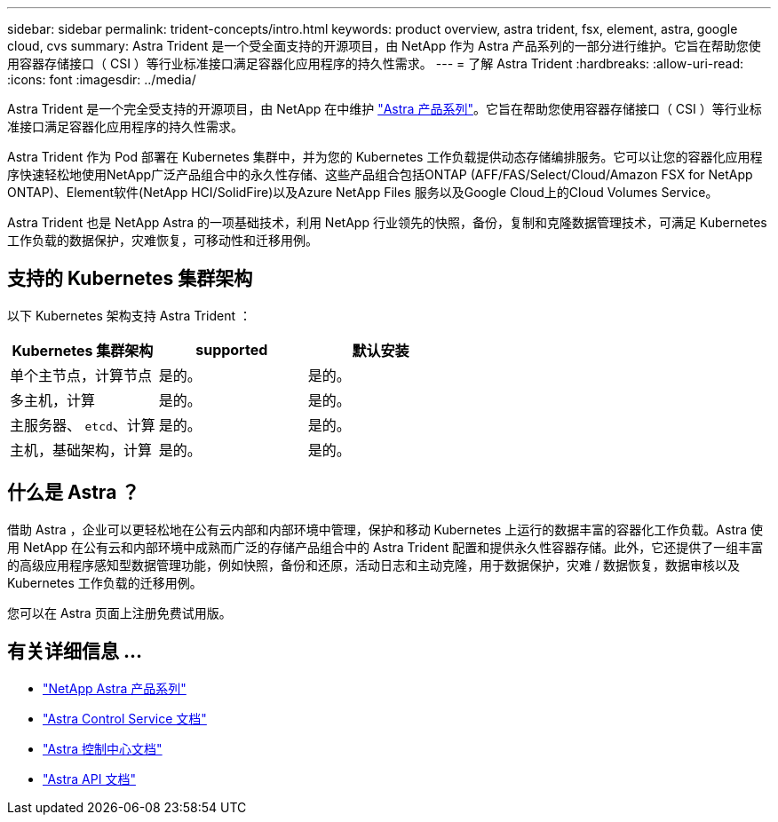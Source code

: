 ---
sidebar: sidebar 
permalink: trident-concepts/intro.html 
keywords: product overview, astra trident, fsx, element, astra, google cloud, cvs 
summary: Astra Trident 是一个受全面支持的开源项目，由 NetApp 作为 Astra 产品系列的一部分进行维护。它旨在帮助您使用容器存储接口（ CSI ）等行业标准接口满足容器化应用程序的持久性需求。 
---
= 了解 Astra Trident
:hardbreaks:
:allow-uri-read: 
:icons: font
:imagesdir: ../media/


Astra Trident 是一个完全受支持的开源项目，由 NetApp 在中维护 link:https://docs.netapp.com/us-en/astra-family/intro-family.html["Astra 产品系列"^]。它旨在帮助您使用容器存储接口（ CSI ）等行业标准接口满足容器化应用程序的持久性需求。

Astra Trident 作为 Pod 部署在 Kubernetes 集群中，并为您的 Kubernetes 工作负载提供动态存储编排服务。它可以让您的容器化应用程序快速轻松地使用NetApp广泛产品组合中的永久性存储、这些产品组合包括ONTAP (AFF/FAS/Select/Cloud/Amazon FSX for NetApp ONTAP)、Element软件(NetApp HCI/SolidFire)以及Azure NetApp Files 服务以及Google Cloud上的Cloud Volumes Service。

Astra Trident 也是 NetApp Astra 的一项基础技术，利用 NetApp 行业领先的快照，备份，复制和克隆数据管理技术，可满足 Kubernetes 工作负载的数据保护，灾难恢复，可移动性和迁移用例。



== 支持的 Kubernetes 集群架构

以下 Kubernetes 架构支持 Astra Trident ：

[cols="3*"]
|===
| Kubernetes 集群架构 | supported | 默认安装 


| 单个主节点，计算节点 | 是的。  a| 
是的。



| 多主机，计算 | 是的。  a| 
是的。



| 主服务器、 `etcd`、计算 | 是的。  a| 
是的。



| 主机，基础架构，计算 | 是的。  a| 
是的。

|===


== 什么是 Astra ？

借助 Astra ，企业可以更轻松地在公有云内部和内部环境中管理，保护和移动 Kubernetes 上运行的数据丰富的容器化工作负载。Astra 使用 NetApp 在公有云和内部环境中成熟而广泛的存储产品组合中的 Astra Trident 配置和提供永久性容器存储。此外，它还提供了一组丰富的高级应用程序感知型数据管理功能，例如快照，备份和还原，活动日志和主动克隆，用于数据保护，灾难 / 数据恢复，数据审核以及 Kubernetes 工作负载的迁移用例。

您可以在 Astra 页面上注册免费试用版。



== 有关详细信息 ...

* https://docs.netapp.com/us-en/astra-family/intro-family.html["NetApp Astra 产品系列"]
* https://docs.netapp.com/us-en/astra/get-started/intro.html["Astra Control Service 文档"^]
* https://docs.netapp.com/us-en/astra-control-center/index.html["Astra 控制中心文档"^]
* https://docs.netapp.com/us-en/astra-automation/get-started/before_get_started.html["Astra API 文档"^]

